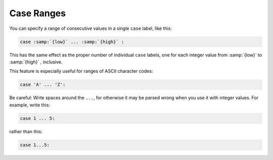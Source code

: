 .. _case-ranges:

Case Ranges
***********

.. index:: case ranges

.. index:: ranges in case statements

You can specify a range of consecutive values in a single ``case`` label,
like this:

.. code-block:: c++

  case :samp:`{low}` ... :samp:`{high}` :

This has the same effect as the proper number of individual ``case``
labels, one for each integer value from :samp:`{low}` to :samp:`{high}` , inclusive.

This feature is especially useful for ranges of ASCII character codes:

.. code-block:: c++

  case 'A' ... 'Z':

Be careful: Write spaces around the ``...``, for otherwise
it may be parsed wrong when you use it with integer values.  For example,
write this:

.. code-block:: c++

  case 1 ... 5:

rather than this:

.. code-block:: c++

  case 1...5:

